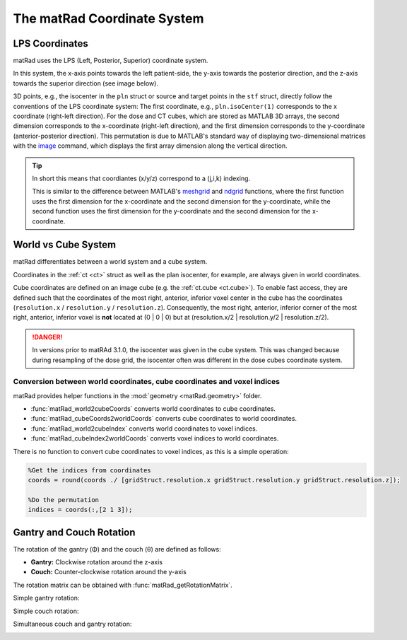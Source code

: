 .. _coords:

============================
The matRad Coordinate System
============================

.. _LPS:

LPS Coordinates
---------------

matRad uses the LPS (Left, Posterior, Superior) coordinate system.

.. image:: /images/CoordinateSystem/LPScoordinates.png
    :width: 400px

In this system, the x-axis points towards the left patient-side, the y-axis towards the posterior direction, and the z-axis towards the superior direction (see image below).

.. image:: /images/CoordinateSystem/LPS2.png
    :width: 400px

3D points, e.g., the isocenter in the ``pln`` struct or source and target points in the ``stf`` struct, directly follow the conventions of the LPS coordinate system: The first coordinate, e.g., ``pln.isoCenter(1)`` corresponds to the x coordinate (right-left direction). 
For the dose and CT cubes, which are stored as MATLAB 3D arrays, the second dimension corresponds to the x-coordinate (right-left direction), and the first dimension corresponds to the y-coordinate (anterior-posterior direction). 
This permutation is due to MATLAB's standard way of displaying two-dimensional matrices with the `image <http://de.mathworks.com/help/matlab/ref/image.html>`_ command, which displays the first array dimension along the vertical direction.

.. tip::

    In short this means that coordiantes (x/y/z) correspond to a (j,i,k) indexing.

    This is similar to the difference between MATLAB's `meshgrid <http://de.mathworks.com/help/matlab/ref/meshgrid.html>`_ and `ndgrid <http://de.mathworks.com/help/matlab/ref/ndgrid.html>`_ functions, where the first function uses the first dimension for the x-coordinate and the second dimension for the y-coordinate, while the second function uses the first dimension for the y-coordinate and the second dimension for the x-coordinate.

.. _voxelCoords:

World vs Cube System
---------------------

matRad differentiates between a world system and a cube system.

Coordinates in the :ref:`ct <ct>` struct as well as the plan isocenter, for example, are always given in world coordinates.

Cube coordinates are defined on an image cube (e.g. the :ref:`ct.cube <ct.cube>`). 
To enable fast access, they are defined such that the coordinates of the most right, anterior, inferior voxel center in the cube has the coordinates (``resolution.x`` / ``resolution.y`` / ``resolution.z``).
Consequently, the most right, anterior, inferior corner of the most right, anterior, inferior voxel is **not** located at (0 | 0 | 0) but at (resolution.x/2 | resolution.y/2 | resolution.z/2). 

.. danger::

    In versions prior to matRAd 3.1.0, the isocenter was given in the cube system. This was changed because during resampling of the dose grid, the isocenter often was different in the dose cubes coordinate system.

Conversion between world coordinates, cube coordinates and voxel indices
^^^^^^^^^^^^^^^^^^^^^^^^^^^^^^^^^^^^^^^^^^^^^^^^^^^^^^^^^^^^^^^^^^^^^^^^
matRad provides helper functions in the :mod:`geometry <matRad.geometry>` folder.

- :func:`matRad_world2cubeCoords` converts world coordinates to cube coordinates.
- :func:`matRad_cubeCoords2worldCoords` converts cube coordinates to world coordinates.
- :func:`matRad_world2cubeIndex` converts world coordinates to voxel indices.
- :func:`matRad_cubeIndex2worldCoords` converts voxel indices to world coordinates.

There is no function to convert cube coordinates to voxel indices, as this is a simple operation:

.. code-block:: matlab
    
    %Get the indices from coordinates
    coords = round(coords ./ [gridStruct.resolution.x gridStruct.resolution.y gridStruct.resolution.z]);

    %Do the permutation
    indices = coords(:,[2 1 3]);

.. _rotation:

Gantry and Couch Rotation
-------------------------

The rotation of the gantry (Φ) and the couch (θ) are defined as follows:

- **Gantry:** Clockwise rotation around the z-axis
- **Couch:** Counter-clockwise rotation around the y-axis

The rotation matrix can be obtained with :func:`matRad_getRotationMatrix`.

Simple gantry rotation:

.. image:: /images/CoordinateSystem/RotatingGantry.gif
    :width: 400px

Simple couch rotation:

.. image:: /images/CoordinateSystem/RotatingCouch.gif
    :width: 400px

Simultaneous couch and gantry rotation:

.. image:: /images/CoordinateSystem/RotatingCouch+Gantry.gif
    :width: 400px
